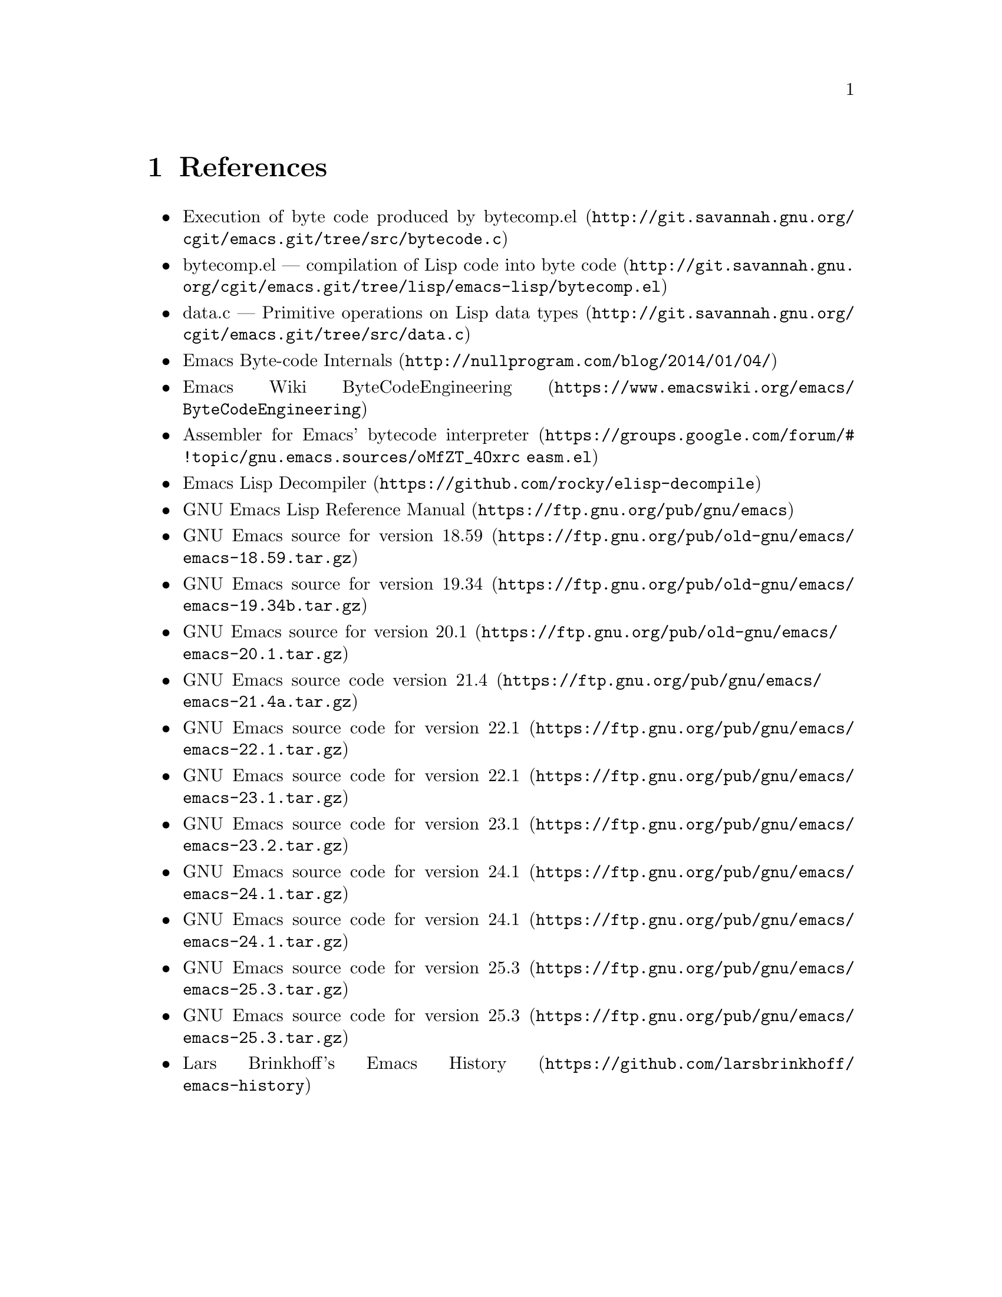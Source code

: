 @node References
@chapter References

@itemize
@item @uref{http://git.savannah.gnu.org/cgit/emacs.git/tree/src/bytecode.c, Execution of byte code produced by bytecomp.el}
@item @uref{http://git.savannah.gnu.org/cgit/emacs.git/tree/lisp/emacs-lisp/bytecomp.el, bytecomp.el --- compilation of Lisp code into byte code}
@item @uref{http://git.savannah.gnu.org/cgit/emacs.git/tree/src/data.c, data.c --- Primitive operations on Lisp data types}
@item @uref{http://nullprogram.com/blog/2014/01/04/, Emacs Byte-code Internals}
@item @uref{https://www.emacswiki.org/emacs/ByteCodeEngineering, Emacs Wiki ByteCodeEngineering}
@item @uref{https://groups.google.com/forum/#!topic/gnu.emacs.sources/oMfZT_4Oxrc easm.el, Assembler for Emacs' bytecode interpreter}
@item @uref{https://github.com/rocky/elisp-decompile, Emacs Lisp Decompiler}
@item @uref{https://ftp.gnu.org/pub/gnu/emacs, GNU Emacs Lisp Reference Manual}
@item @uref{https://ftp.gnu.org/pub/old-gnu/emacs/emacs-18.59.tar.gz, GNU Emacs source for version 18.59}
@item @uref{https://ftp.gnu.org/pub/old-gnu/emacs/emacs-19.34b.tar.gz, GNU Emacs source for version 19.34}
@item @uref{https://ftp.gnu.org/pub/old-gnu/emacs/emacs-20.1.tar.gz, GNU Emacs source for version 20.1}
@item @uref{https://ftp.gnu.org/pub/gnu/emacs/emacs-21.4a.tar.gz, GNU Emacs source code version 21.4}
@item @uref{https://ftp.gnu.org/pub/gnu/emacs/emacs-22.1.tar.gz, GNU Emacs source code for version 22.1}
@item @uref{https://ftp.gnu.org/pub/gnu/emacs/emacs-23.1.tar.gz, GNU Emacs source code for version 22.1}
@item @uref{https://ftp.gnu.org/pub/gnu/emacs/emacs-23.2.tar.gz, GNU Emacs source code for version 23.1}
@item @uref{https://ftp.gnu.org/pub/gnu/emacs/emacs-24.1.tar.gz, GNU Emacs source code for version 24.1}
@item @uref{https://ftp.gnu.org/pub/gnu/emacs/emacs-24.1.tar.gz, GNU Emacs source code for version 24.1}
@item @uref{https://ftp.gnu.org/pub/gnu/emacs/emacs-25.3.tar.gz, GNU Emacs source code for version 25.3}
@item @uref{https://ftp.gnu.org/pub/gnu/emacs/emacs-25.3.tar.gz, GNU Emacs source code for version 25.3}
@item @uref{https://github.com/larsbrinkhoff/emacs-history, Lars Brinkhoff's Emacs History}

@end itemize
